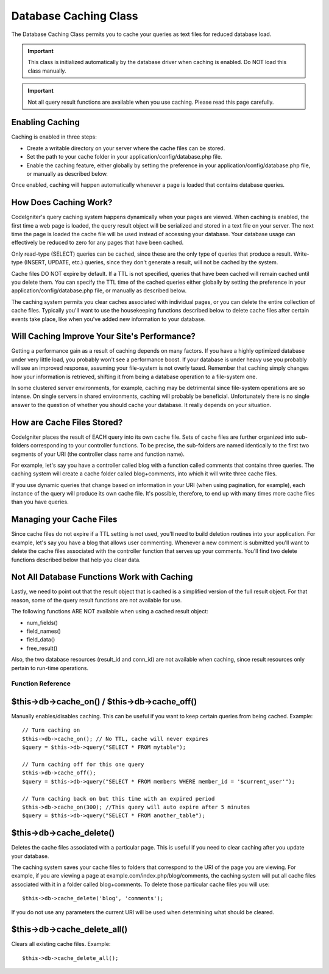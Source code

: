 ######################
Database Caching Class
######################

The Database Caching Class permits you to cache your queries as text
files for reduced database load.

.. important:: This class is initialized automatically by the database
	driver when caching is enabled. Do NOT load this class manually.

.. important:: Not all query result functions are available when you
	use caching. Please read this page carefully.

Enabling Caching
================

Caching is enabled in three steps:

-  Create a writable directory on your server where the cache files can
   be stored.
-  Set the path to your cache folder in your
   application/config/database.php file.
-  Enable the caching feature, either globally by setting the preference
   in your application/config/database.php file, or manually as
   described below.

Once enabled, caching will happen automatically whenever a page is
loaded that contains database queries.

How Does Caching Work?
======================

CodeIgniter's query caching system happens dynamically when your pages
are viewed. When caching is enabled, the first time a web page is
loaded, the query result object will be serialized and stored in a text
file on your server. The next time the page is loaded the cache file
will be used instead of accessing your database. Your database usage can
effectively be reduced to zero for any pages that have been cached.

Only read-type (SELECT) queries can be cached, since these are the only
type of queries that produce a result. Write-type (INSERT, UPDATE, etc.)
queries, since they don't generate a result, will not be cached by the
system.

Cache files DO NOT expire by default. If a TTL is not specified, queries that have been cached will remain
cached until you delete them. You can specify the TTL time of the cached queries 
either globally by setting the preference in your application/config/database.php file,
or manually as described below.
  
The caching system permits you clear caches associated with individual pages, or you can delete the entire
collection of cache files. Typically you'll want to use the housekeeping
functions described below to delete cache files after certain events
take place, like when you've added new information to your database.

Will Caching Improve Your Site's Performance?
=============================================

Getting a performance gain as a result of caching depends on many
factors. If you have a highly optimized database under very little load,
you probably won't see a performance boost. If your database is under
heavy use you probably will see an improved response, assuming your
file-system is not overly taxed. Remember that caching simply changes
how your information is retrieved, shifting it from being a database
operation to a file-system one.

In some clustered server environments, for example, caching may be
detrimental since file-system operations are so intense. On single
servers in shared environments, caching will probably be beneficial.
Unfortunately there is no single answer to the question of whether you
should cache your database. It really depends on your situation.

How are Cache Files Stored?
===========================

CodeIgniter places the result of EACH query into its own cache file.
Sets of cache files are further organized into sub-folders corresponding
to your controller functions. To be precise, the sub-folders are named
identically to the first two segments of your URI (the controller class
name and function name).

For example, let's say you have a controller called blog with a function
called comments that contains three queries. The caching system will
create a cache folder called blog+comments, into which it will write
three cache files.

If you use dynamic queries that change based on information in your URI
(when using pagination, for example), each instance of the query will
produce its own cache file. It's possible, therefore, to end up with
many times more cache files than you have queries.

Managing your Cache Files
=========================

Since cache files do not expire if a TTL setting is not used, you'll need to build deletion routines
into your application. For example, let's say you have a blog that
allows user commenting. Whenever a new comment is submitted you'll want
to delete the cache files associated with the controller function that
serves up your comments. You'll find two delete functions described
below that help you clear data.

Not All Database Functions Work with Caching
============================================

Lastly, we need to point out that the result object that is cached is a
simplified version of the full result object. For that reason, some of
the query result functions are not available for use.

The following functions ARE NOT available when using a cached result
object:

-  num_fields()
-  field_names()
-  field_data()
-  free_result()

Also, the two database resources (result_id and conn_id) are not
available when caching, since result resources only pertain to run-time
operations.

******************
Function Reference
******************

$this->db->cache_on() / $this->db->cache_off()
================================================

Manually enables/disables caching. This can be useful if you want to
keep certain queries from being cached. Example::

	// Turn caching on
	$this->db->cache_on(); // No TTL, cache will never expires
	$query = $this->db->query("SELECT * FROM mytable");
	
	// Turn caching off for this one query
	$this->db->cache_off();
	$query = $this->db->query("SELECT * FROM members WHERE member_id = '$current_user'");
	
	// Turn caching back on but this time with an expired period
	$this->db->cache_on(300); //This query will auto expire after 5 minutes 
	$query = $this->db->query("SELECT * FROM another_table");

$this->db->cache_delete()
==========================

Deletes the cache files associated with a particular page. This is
useful if you need to clear caching after you update your database.

The caching system saves your cache files to folders that correspond to
the URI of the page you are viewing. For example, if you are viewing a
page at example.com/index.php/blog/comments, the caching system will put
all cache files associated with it in a folder called blog+comments. To
delete those particular cache files you will use::

	$this->db->cache_delete('blog', 'comments');

If you do not use any parameters the current URI will be used when
determining what should be cleared.

$this->db->cache_delete_all()
===============================

Clears all existing cache files. Example::

	$this->db->cache_delete_all();

